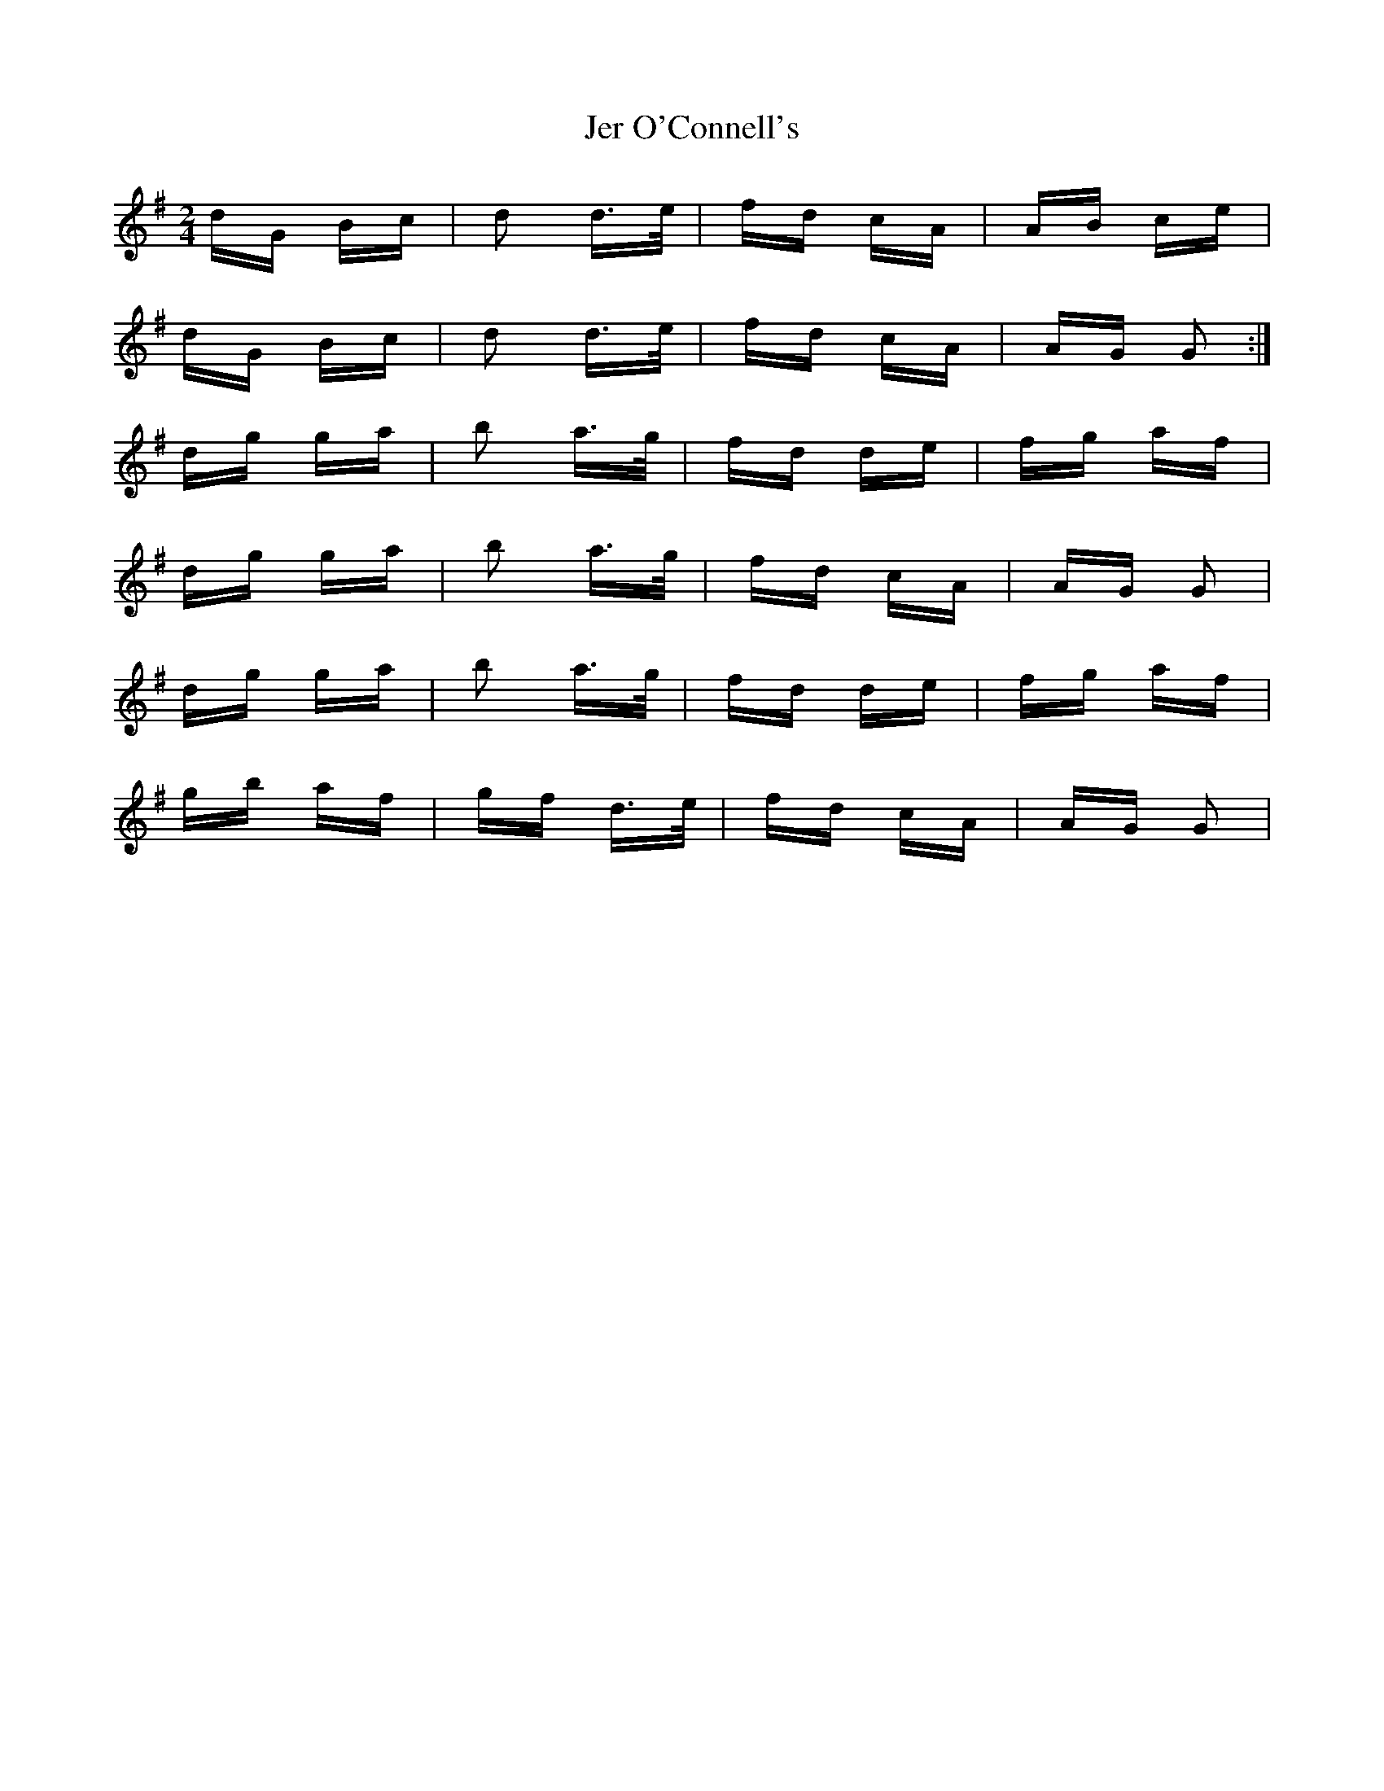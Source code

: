 X: 19789
T: Jer O'Connell's
R: polka
M: 2/4
K: Gmajor
dG Bc|d2 d>e|fd cA|AB ce|
dG Bc|d2 d>e|fd cA|AG G2:|
dg ga|b2 a>g|fd de|fg af|
dg ga|b2 a>g|fd cA|AG G2|
dg ga|b2 a>g|fd de|fg af|
gb af|gf d>e|fd cA|AG G2|

